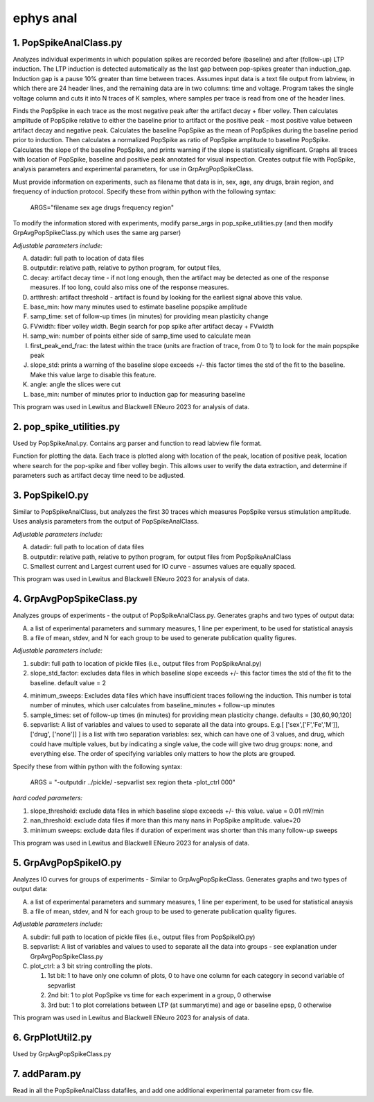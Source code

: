 ==========
ephys anal
==========
**1. PopSpikeAnalClass.py**
------------------------
Analyzes individual experiments in which population spikes are recorded before (baseline) and after (follow-up) LTP induction.  The LTP induction is detected automatically as the last gap between pop-spikes greater than induction_gap. Induction gap is a pause 10% greater than time between traces. Assumes input data is a text file output from labview, in which there are 24 header lines, and the remaining data are in two columns: time and voltage.  Program takes the single voltage column and cuts it into N traces of K samples, where samples per trace is read from one of the header lines.

Finds the PopSpike in each trace as the most negative peak after the artifact decay + fiber volley.  Then calculates amplitude of PopSpike relative to either the baseline prior to artifact or the positive peak - most positive value between artifact decay and negative peak.
Calculates the baseline PopSpike as the mean of PopSpikes during the baseline period prior to induction.  Then calculates a normalized PopSpike as ratio of PopSpike amplitude to baseline PopSpike.
Calculates the slope of the baseline PopSpike, and prints warning if the slope is statistically significant.
Graphs all traces with location of PopSpike, baseline and positive peak annotated for visual inspection.
Creates output file with PopSpike, analysis parameters and experimental parameters, for use in GrpAvgPopSpikeClass.

Must provide information on experiments, such as filename that data is in, sex, age, any drugs, brain region, and frequency of induction protocol. Specify these from within python with the following syntax:

   ARGS="filename sex age drugs frequency region"

To modify the information stored with experiments, modify parse_args in pop_spike_utilities.py (and then modify GrpAvgPopSpikeClass.py which uses the same arg parser)

*Adjustable parameters include:*

A. datadir: full path to location of data files
B. outputdir: relative path, relative to python program, for output files,
C. decay: artifact decay time - if not long enough, then the artifact may be detected as one of the response measures.  If too long, could also miss one of the response measures.
D. artthresh: artifact threshold - artifact is found by looking for the earliest signal above this value.
E. base_min: how many minutes used to estimate baseline popspike amplitude
F. samp_time: set of follow-up times (in minutes) for providing mean plasticity change
G. FVwidth: fiber volley width.  Begin search for pop spike after artifact decay + FVwidth
H. samp_win: number of points either side of samp_time used to calculate mean
I. first_peak_end_frac: the latest within the trace (units are fraction of trace, from 0 to 1) to look for the main popspike peak
J. slope_std: prints a warning of the baseline slope exceeds +/- this factor times the std of the fit to the baseline.  Make this value large to disable this feature.
K. angle: angle the slices were cut
L. base_min: number of minutes prior to induction gap for measuring baseline

This program was used in Lewitus and Blackwell ENeuro 2023 for analysis of data.

**2. pop_spike_utilities.py**
--------------------------------
Used by PopSpikeAnal.py.  Contains arg parser and function to read labview file format.

Function for plotting the data.  Each trace is plotted along with location of the peak, location of positive peak, location where search for the pop-spike and fiber volley begin.  This allows user to verify the data extraction, and determine if parameters such as artifact decay time need to be adjusted.

**3. PopSpikeIO.py**
------------------------
Similar to PopSpikeAnalClass, but analyzes the first 30 traces which measures PopSpike versus stimulation amplitude.  Uses analysis parameters from the output of PopSpikeAnalClass.

*Adjustable parameters include:*

A. datadir: full path to location of data files
B. outputdir: relative path, relative to python program, for output files from PopSpikeAnalClass
C. Smallest current and Largest current used for IO curve - assumes values are equally spaced.

This program was used in Lewitus and Blackwell ENeuro 2023 for analysis of data.

**4. GrpAvgPopSpikeClass.py**
------------------------
Analyzes groups of experiments - the output of PopSpikeAnalClass.py.
Generates graphs and two types of output data:

A. a list of experimental parameters and summary measures, 1 line per experiment, to be used for statistical anaysis
   
B. a file of mean, stdev, and N for each group to be used to generate publication quality figures.
   
*Adjustable parameters include:*

1. subdir: full path to location of pickle files (i.e., output files from PopSpikeAnal.py)

2. slope_std_factor: excludes data files in which baseline slope exceeds +/- this factor times the std of the fit to the baseline. default value = 2 

4. minimum_sweeps: Excludes data files which have insufficient traces following the induction.  This number is total number of minutes, which user calculates from baseline_minutes + follow-up minutes

5. sample_times: set of follow-up times (in minutes) for providing mean plasticity change. defaults = [30,60,90,120]

6. sepvarlist: A list of variables and values to used to separate all the data into groups. E.g.[ ['sex',['F','Fe','M']], ['drug', ['none']] ] is a list with two separation variables: sex, which can have one of 3 values, and drug, which could have multiple values, but by indicating a single value, the code will give two drug groups: none, and everything else. The order of specifying variables only matters to how the plots are grouped.  

Specify these from within python with the following syntax:

   ARGS = "-outputdir ../pickle/ -sepvarlist sex region theta -plot_ctrl 000" 

*hard coded parameters:*

1. slope_threshold: exclude data files in which baseline slope exceeds +/- this value. value = 0.01 mV/min
2. nan_threshold: exclude data files if more than this many nans in PopSpike amplitude.  value=20 
3. minimum sweeps: exclude data files if duration of experiment was shorter than this many follow-up sweeps

This program was used in Lewitus and Blackwell ENeuro 2023 for analysis of data.

**5. GrpAvgPopSpikeIO.py**
---------------------------------
Analyzes IO curves for groups of experiments - Similar to GrpAvgPopSpikeClass.
Generates graphs and two types of output data:

A. a list of experimental parameters and summary measures, 1 line per experiment, to be used for statistical anaysis
  
B. a file of mean, stdev, and N for each group to be used to generate publication quality figures.
   
*Adjustable parameters include:*

A. subdir: full path to location of pickle files (i.e., output files from PopSpikeIO.py)
B. sepvarlist: A list of variables and values to used to separate all the data into groups - see explanation under GrpAvgPopSpikeClass.py
C. plot_ctrl: a 3 bit string controlling the plots.

   1. 1st bit: 1 to have only one column of plots, 0 to have one column for each category in second variable of sepvarlist 
   2. 2nd bit: 1 to plot PopSpike vs time for each experiment in a group, 0 otherwise
   3. 3rd but: 1 to plot correlations between LTP (at summarytime) and age or baseline epsp, 0 otherwise

This program was used in Lewitus and Blackwell ENeuro 2023 for analysis of data.

**6. GrpPlotUtil2.py**
-------------------------
Used by GrpAvgPopSpikeClass.py 

**7. addParam.py**
-------------------------

Read in all the PopSpikeAnalClass datafiles, and add one additional experimental parameter from csv file.



